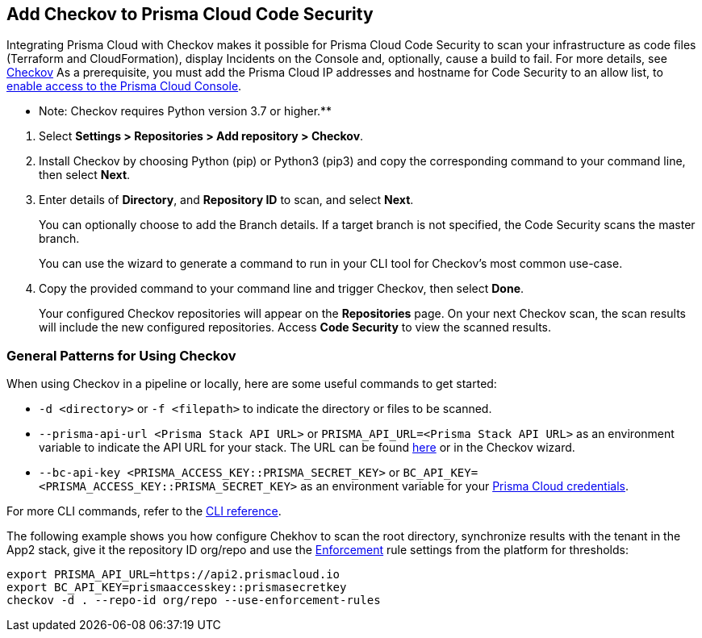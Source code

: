 :topic_type: task

[.task]
== Add Checkov to Prisma Cloud Code Security

Integrating Prisma Cloud with Checkov makes it possible for Prisma Cloud Code Security to scan your infrastructure as code files (Terraform and CloudFormation), display Incidents on the Console and, optionally, cause a build to fail.
For more details, see https://www.checkov.io/2.Basics/Visualizing%20Checkov%20Output.html[Checkov]
As a prerequisite, you must add the Prisma Cloud IP addresses and hostname for Code Security to an allow list, to https://docs.paloaltonetworks.com/prisma/prisma-cloud/prisma-cloud-admin/get-started-with-prisma-cloud/enable-access-prisma-cloud-console.html#id7cb1c15c-a2fa-4072-%20b074-063158eeec08[enable access to the Prisma Cloud Console].

** Note: Checkov requires Python version 3.7 or higher.**

[.procedure]

. Select *Settings > Repositories >  Add repository > Checkov*.
+
//TODO: image::.png[width=800]

. Install Checkov by choosing Python (pip) or Python3 (pip3) and copy the corresponding command to your command line, then select *Next*.
+
//TODO: image::.png[width=800]

. Enter details of *Directory*, and *Repository ID* to scan, and select *Next*.
+
You can optionally choose to add the Branch details. If a target branch is not specified, the Code Security scans the master branch.
+
You can use the wizard to generate a command to run in your CLI tool for Checkov's most common use-case.
+
//TODO: image::.png[width=800]

. Copy the provided command to your command line and trigger Checkov, then select *Done*.
+
//TODO: image::.png[width=800]
+
Your configured Checkov repositories will appear on the *Repositories* page. On your next Checkov scan, the scan results will include the new configured repositories. Access *Code Security* to view the scanned results.


[#general-pattern]
=== General Patterns for Using Checkov

When using Checkov in a pipeline or locally, here are some useful commands to get started:

* `-d <directory>` or `-f <filepath>` to indicate the directory or files to be scanned.
* `--prisma-api-url <Prisma Stack API URL>` or `PRISMA_API_URL=<Prisma Stack API URL>` as an environment variable to indicate the API URL for your stack. The URL can be found  https://prisma.pan.dev/api/cloud/api-urls/[here] or in the Checkov wizard.
* `--bc-api-key <PRISMA_ACCESS_KEY::PRISMA_SECRET_KEY>` or `BC_API_KEY=<PRISMA_ACCESS_KEY::PRISMA_SECRET_KEY>` as an environment variable for your https://docs.paloaltonetworks.com/prisma/prisma-cloud/prisma-cloud-admin-code-security/get-started/generate-access-keys[Prisma Cloud credentials].

For more CLI commands, refer to the https://www.checkov.io/2.Basics/CLI%20Command%20Reference.html[CLI reference].

The following example shows you how configure Chekhov to scan the root directory, synchronize results with the tenant in the App2 stack, give it the repository ID org/repo and use the https://docs.paloaltonetworks.com/prisma/prisma-cloud/prisma-cloud-admin-code-security/scan-monitor/development-pipelines/enforcement[Enforcement] rule settings from the platform for thresholds:

```shell
export PRISMA_API_URL=https://api2.prismacloud.io
export BC_API_KEY=prismaaccesskey::prismasecretkey
checkov -d . --repo-id org/repo --use-enforcement-rules
```
